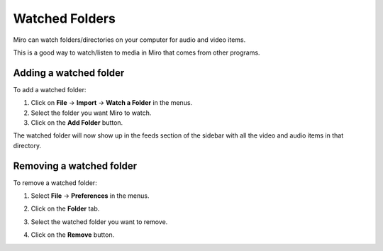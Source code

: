 .. index:: watched folders

.. _watched-folders-chapter:

=================
 Watched Folders
=================

Miro can watch folders/directories on your computer for audio and
video items.

This is a good way to watch/listen to media in Miro that comes from
other programs.

.. index:: watched folders; adding

Adding a watched folder
=======================

To add a watched folder:

1. Click on **File** -> **Import** -> **Watch a Folder** in the menus.
2. Select the folder you want Miro to watch.
3. Click on the **Add Folder** button.

The watched folder will now show up in the feeds section of the
sidebar with all the video and audio items in that directory.


.. index:: watched folders; removing

Removing a watched folder
=========================

To remove a watched folder:

1. Select **File** -> **Preferences** in the menus.
2. Click on the **Folder** tab.

   .. SCREENSHOT
      Screenshot of Preferences in the Folders tab with the Remove
      button showing.

   .. image:: _static/watchedfolders_remove.png

3. Select the watched folder you want to remove.
4. Click on the **Remove** button.

